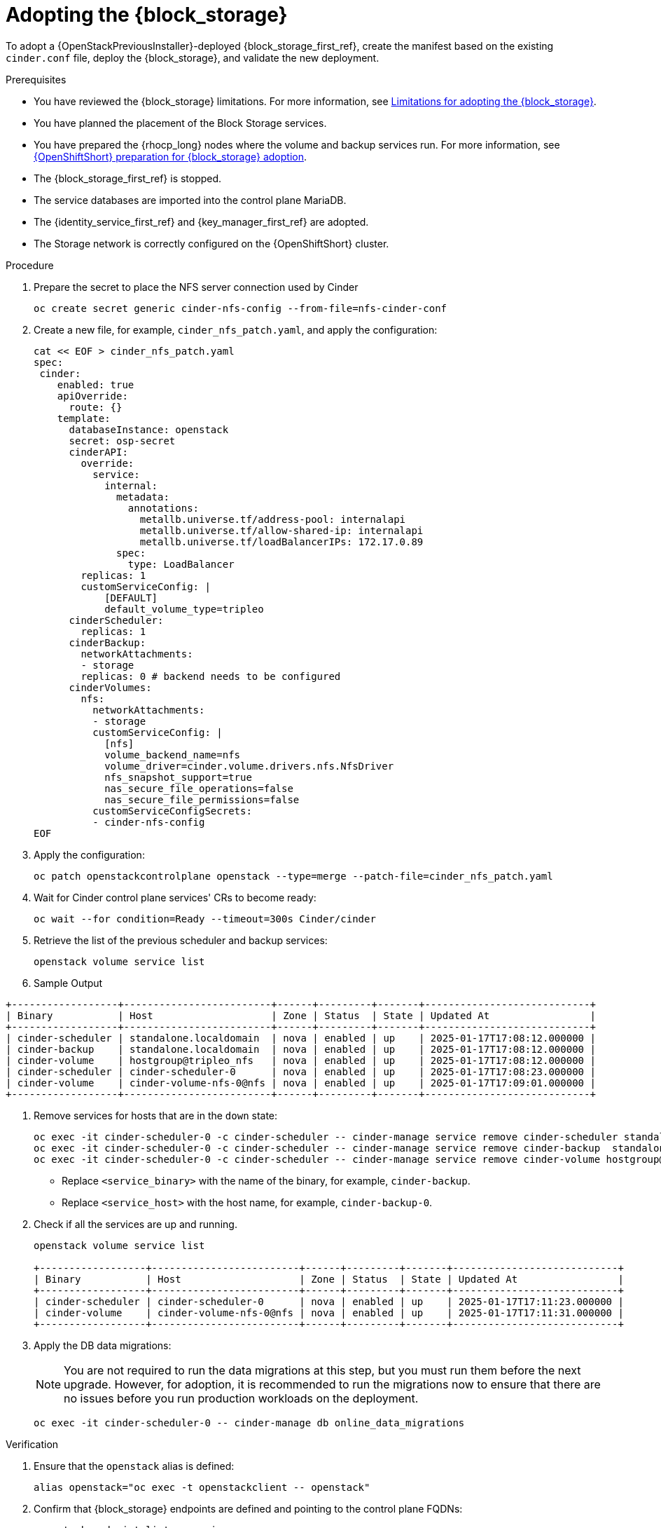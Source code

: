 [id="adopting-the-block-storage-service_{context}"]

= Adopting the {block_storage}

To adopt a {OpenStackPreviousInstaller}-deployed {block_storage_first_ref}, create the manifest based on the existing `cinder.conf` file, deploy the {block_storage}, and validate the new deployment.

.Prerequisites

* You have reviewed the {block_storage} limitations. For more information, see xref:block-storage-limitations_storage-requirements[Limitations for adopting the {block_storage}].
* You have planned the placement of the Block Storage services.
* You have prepared the {rhocp_long} nodes where the volume and backup services run. For more information, see xref:openshift-preparation-for-block-storage-adoption_storage-requirements[{OpenShiftShort} preparation for {block_storage} adoption].
* The {block_storage_first_ref} is stopped.
* The service databases are imported into the control plane MariaDB.
* The {identity_service_first_ref} and {key_manager_first_ref} are adopted.
* The Storage network is correctly configured on the {OpenShiftShort} cluster.

.Procedure
. Prepare the secret to place the NFS server connection used by Cinder
+
[source,bash,role=execute,subs=attributes]
----
oc create secret generic cinder-nfs-config --from-file=nfs-cinder-conf
----

. Create a new file, for example, `cinder_nfs_patch.yaml`, and apply the configuration:
+
[source,bash,role=execute,subs=attributes]
----
cat << EOF > cinder_nfs_patch.yaml
spec:
 cinder:
    enabled: true
    apiOverride:
      route: {}
    template:
      databaseInstance: openstack
      secret: osp-secret
      cinderAPI:
        override:
          service:
            internal:
              metadata:
                annotations:
                  metallb.universe.tf/address-pool: internalapi
                  metallb.universe.tf/allow-shared-ip: internalapi
                  metallb.universe.tf/loadBalancerIPs: 172.17.0.89
              spec:
                type: LoadBalancer
        replicas: 1
        customServiceConfig: |
            [DEFAULT]
            default_volume_type=tripleo
      cinderScheduler:
        replicas: 1
      cinderBackup:
        networkAttachments:
        - storage
        replicas: 0 # backend needs to be configured
      cinderVolumes:
        nfs:
          networkAttachments:
          - storage
          customServiceConfig: |
            [nfs]
            volume_backend_name=nfs
            volume_driver=cinder.volume.drivers.nfs.NfsDriver
            nfs_snapshot_support=true
            nas_secure_file_operations=false
            nas_secure_file_permissions=false
          customServiceConfigSecrets:
          - cinder-nfs-config
EOF
----
. Apply the configuration:
+
[source,bash,role=execute,subs=attributes]
----
oc patch openstackcontrolplane openstack --type=merge --patch-file=cinder_nfs_patch.yaml
----

. Wait for Cinder control plane services' CRs to become ready:
+
[source,bash,role=execute,subs=attributes]
----
oc wait --for condition=Ready --timeout=300s Cinder/cinder
----

. Retrieve the list of the previous scheduler and backup services:
+
[source,bash,role=execute,subs=attributes]
----
openstack volume service list
----
. Sample Output
----
+------------------+-------------------------+------+---------+-------+----------------------------+
| Binary           | Host                    | Zone | Status  | State | Updated At                 |
+------------------+-------------------------+------+---------+-------+----------------------------+
| cinder-scheduler | standalone.localdomain  | nova | enabled | up    | 2025-01-17T17:08:12.000000 |
| cinder-backup    | standalone.localdomain  | nova | enabled | up    | 2025-01-17T17:08:12.000000 |
| cinder-volume    | hostgroup@tripleo_nfs   | nova | enabled | up    | 2025-01-17T17:08:12.000000 |
| cinder-scheduler | cinder-scheduler-0      | nova | enabled | up    | 2025-01-17T17:08:23.000000 |
| cinder-volume    | cinder-volume-nfs-0@nfs | nova | enabled | up    | 2025-01-17T17:09:01.000000 |
+------------------+-------------------------+------+---------+-------+----------------------------+
----

. Remove services for hosts that are in the `down` state:
+
[source,bash,role=execute,subs=attributes]
----
oc exec -it cinder-scheduler-0 -c cinder-scheduler -- cinder-manage service remove cinder-scheduler standalone.localdomain
oc exec -it cinder-scheduler-0 -c cinder-scheduler -- cinder-manage service remove cinder-backup  standalone.localdomain
oc exec -it cinder-scheduler-0 -c cinder-scheduler -- cinder-manage service remove cinder-volume hostgroup@tripleo_nfs
----
+
* Replace `<service_binary>` with the name of the binary, for example, `cinder-backup`.
* Replace `<service_host>` with the host name, for example, `cinder-backup-0`.
+

. Check if all the services are up and running.
+
[source,bash,role=execute,subs=attributes]
----
openstack volume service list

+------------------+-------------------------+------+---------+-------+----------------------------+
| Binary           | Host                    | Zone | Status  | State | Updated At                 |
+------------------+-------------------------+------+---------+-------+----------------------------+
| cinder-scheduler | cinder-scheduler-0      | nova | enabled | up    | 2025-01-17T17:11:23.000000 |
| cinder-volume    | cinder-volume-nfs-0@nfs | nova | enabled | up    | 2025-01-17T17:11:31.000000 |
+------------------+-------------------------+------+---------+-------+----------------------------+
----

. Apply the DB data migrations:
+
[NOTE]
====
You are not required to run the data migrations at this step, but you must run them before the next upgrade. However, for adoption, it is recommended to run the migrations now to ensure that there are no issues before you run production workloads on the deployment.
====
+
[source,bash,role=execute,subs=attributes]
----
oc exec -it cinder-scheduler-0 -- cinder-manage db online_data_migrations
----

.Verification

. Ensure that the `openstack` alias is defined:
+
[source,bash,role=execute,subs=attributes]
----
alias openstack="oc exec -t openstackclient -- openstack"
----

. Confirm that {block_storage} endpoints are defined and pointing to the control plane FQDNs:
+
[source,bash,role=execute,subs=attributes]
----
openstack endpoint list --service <endpoint>
----
+
* Replace `<endpoint>` with the name of the endpoint that you want to confirm.

. Confirm that the Block Storage services are running:
+
[source,bash,role=execute,subs=attributes]
----
openstack volume service list
----
+
[NOTE]
Cinder API services do not appear in the list. However, if you get a response from the `openstack volume service list` command, that means at least one of the cinder API services is running.

. Confirm that you have your previous volume types, volumes, snapshots, and backups:
+
[source,bash,role=execute,subs=attributes]
----
openstack volume type list
openstack volume list
openstack volume snapshot list
openstack volume backup list
----

. To confirm that the configuration is working, perform the following steps:

.. Create a volume from an image to check that the connection to {image_service_first_ref} is working:
+
[source,bash,role=execute,subs=attributes]
----
openstack volume create --image cirros --bootable --size 1 disk_new
----
